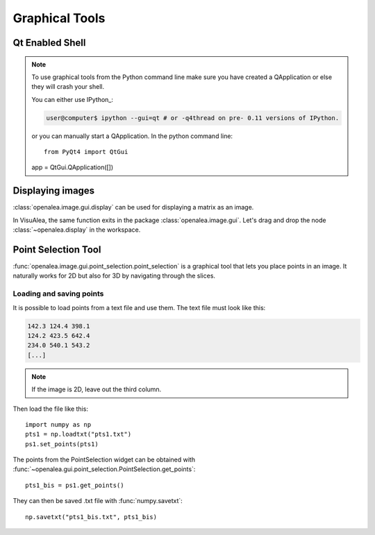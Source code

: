 

Graphical Tools
###############

.. _qt_enabled_shell:

Qt Enabled Shell
================

.. note ::

	To use graphical tools from the Python command line make sure you have
	created a QApplication or else they will crash your shell.

	You can either use IPython_:

	.. code-block:: bash

		user@computer$ ipython --gui=qt # or -q4thread on pre- 0.11 versions of IPython.

	or you can manually start a QApplication. In the python command line::

		from PyQt4 import QtGui
	app = QtGui.QApplication([])



Displaying images
=================
:class:`openalea.image.gui.display` can be used for displaying a matrix as an image.

.. code-block:: python
	:linenos:

	from openalea.image.all import display
	w1 = display(im, title="An image")


.. image:: ./images/lena.png

In VisuAlea, the same function exits in the package :class:`openalea.image.gui`.
Let's drag and drop the node :class:`~openalea.display` in the workspace.

.. dataflow:: openalea.image.demo display





.. _point_selection_tool:

Point Selection Tool
====================

:func:`openalea.image.gui.point_selection.point_selection` is a graphical tool that lets you place points in an image.
It naturally works for 2D but also for 3D by navigating through the slices.

.. code-block:: python
	:linenos:

	from openalea.image.all import point_selection
	ps1 = point_selection(im1)

.. image:: ./images/point_selection.png
	:width: 35%



Loading and saving points
'''''''''''''''''''''''''

It is possible to load points from a text file and use them. The text file must look like this:

.. code-block:: none

	142.3 124.4 398.1
	124.2 423.5 642.4
	234.0 540.1 543.2
	[...]

.. note:: If the image is 2D, leave out the third column.

Then load the file like this::

	import numpy as np
	pts1 = np.loadtxt("pts1.txt")
	ps1.set_points(pts1)


The points from the PointSelection widget can be obtained with :func:`~openalea.gui.point_selection.PointSelection.get_points`::

	pts1_bis = ps1.get_points()

They can then be saved .txt file with :func:`numpy.savetxt`::

	np.savetxt("pts1_bis.txt", pts1_bis)

